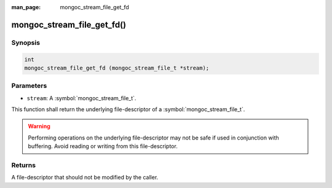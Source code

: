 :man_page: mongoc_stream_file_get_fd

mongoc_stream_file_get_fd()
===========================

Synopsis
--------

.. code-block:: c

  int
  mongoc_stream_file_get_fd (mongoc_stream_file_t *stream);

Parameters
----------

* ``stream``: A :symbol:`mongoc_stream_file_t`.

This function shall return the underlying file-descriptor of a :symbol:`mongoc_stream_file_t`.

.. warning::

  Performing operations on the underlying file-descriptor may not be safe if used in conjunction with buffering. Avoid reading or writing from this file-descriptor.

Returns
-------

A file-descriptor that should not be modified by the caller.

